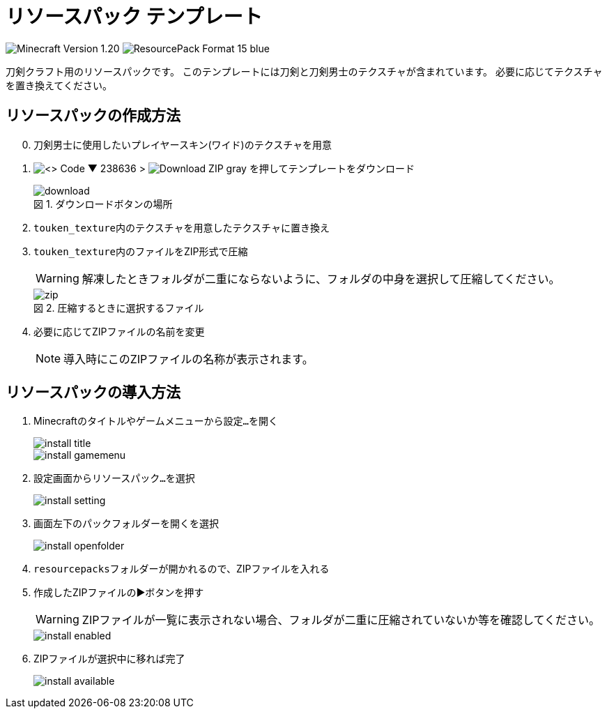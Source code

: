 = リソースパック テンプレート
:icons: font
:figure-caption: 図

image:https://img.shields.io/badge/Minecraft_Version-1.20.1-green[]
image:https://img.shields.io/badge/ResourcePack_Format-15-blue[]

刀剣クラフト用のリソースパックです。
このテンプレートには刀剣と刀剣男士のテクスチャが含まれています。
必要に応じてテクスチャを置き換えてください。


== リソースパックの作成方法

[start=0]
. 刀剣男士に使用したいプレイヤースキン(ワイド)のテクスチャを用意

. image:https://img.shields.io/badge/-<> Code ▼-238636[] {gt} image:https://img.shields.io/badge/-Download ZIP-gray[] を押してテンプレートをダウンロード
+
.ダウンロードボタンの場所
image::img/download.png[]

. ``touken_texture``内のテクスチャを用意したテクスチャに置き換え

. ``touken_texture``内のファイルをZIP形式で圧縮
+
WARNING: 解凍したときフォルダが二重にならないように、フォルダの中身を選択して圧縮してください。
+
.圧縮するときに選択するファイル
image::img/zip.png[]

. 必要に応じてZIPファイルの名前を変更
+
NOTE: 導入時にこのZIPファイルの名称が表示されます。


== リソースパックの導入方法


. Minecraftのタイトルやゲームメニューから``設定...``を開く
+
image::img/install-title.png[]
+
image::img/install-gamemenu.png[]

. 設定画面から``リソースパック...``を選択
+
image::img/install-setting.png[]

. 画面左下の``パックフォルダーを開く``を選択
+
image::img/install-openfolder.png[]

. ``resourcepacks``フォルダーが開かれるので、ZIPファイルを入れる

. 作成したZIPファイルの▶️ボタンを押す
+
WARNING: ZIPファイルが一覧に表示されない場合、フォルダが二重に圧縮されていないか等を確認してください。
+
image::img/install-enabled.png[]

. ZIPファイルが選択中に移れば完了
+
image::img/install-available.png[]
